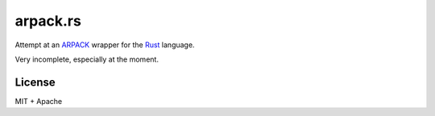 =========
arpack.rs
=========

.. image:: https://travis-ci.org/garrison/arpack.rs.png?branch=master
   :target: https://travis-ci.org/garrison/arpack.rs

Attempt at an ARPACK_ wrapper for the Rust_ language.

Very incomplete, especially at the moment.

License
=======

MIT + Apache

.. _ARPACK: http://www.caam.rice.edu/software/ARPACK/
.. _Rust: http://www.rust-lang.org/
